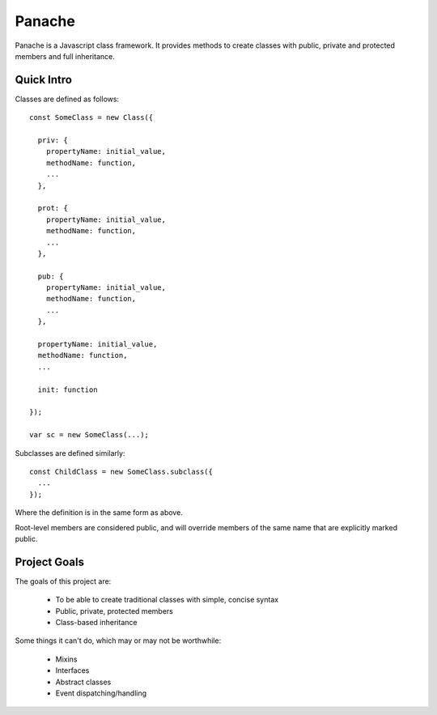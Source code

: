 Panache
=======

Panache is a Javascript class framework. It provides methods to create classes with
public, private and protected members and full inheritance.

Quick Intro
-----------

Classes are defined as follows::
  
  const SomeClass = new Class({
    
    priv: {
      propertyName: initial_value,
      methodName: function,
      ...
    },
    
    prot: {
      propertyName: initial_value,
      methodName: function,
      ...
    },
    
    pub: {
      propertyName: initial_value,
      methodName: function,
      ...
    },
    
    propertyName: initial_value,
    methodName: function,
    ...
    
    init: function
    
  });
 
  var sc = new SomeClass(...);

Subclasses are defined similarly::
  
  const ChildClass = new SomeClass.subclass({
    ...
  });
  
Where the definition is in the same form as above.

Root-level members are considered public, and will override members of the same name that are
explicitly marked public.

Project Goals
-------------

The goals of this project are:

 * To be able to create traditional classes with simple, concise syntax
 * Public, private, protected members
 * Class-based inheritance

Some things it can't do, which may or may not be worthwhile:

 * Mixins
 * Interfaces
 * Abstract classes
 * Event dispatching/handling

